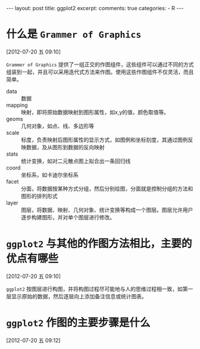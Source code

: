#+INFOJS_OPT: path:http://orgmode.org/org-info.js
#+INFOJS_OPT: toc:nil ltoc:t view:info mouse:underline buttons:nil
#+INFOJS_OPT: up:http://ericluo.github.com
#+INFOJS_OPT: home:http://ericluo.github.com
#+BEGIN_HTML
---
layout:      post
title:       ggplot2
excerpt:     
comments:    true
categories:  
  - R
---
#+END_HTML
* 什么是 =Grammer of Graphics=
[2012-07-20 五 09:10]

=Grammer of Graphics= 提供了一组正交的作图组件，这些组件可以通过不同的方式组装到一起，并且可以采用迭代式方法来作图。使用这些作图组件不仅灵活，而且简单。 

- data    :: 数据
- mapping :: 映射，即将原始数据映射到图形属性，如x,y的值，颜色取值等。
- geoms   :: 几何对象，如点、线、多边形等
- scale   :: 标度，负责映射后图形属性的显示方式，如图例和坐标刻度，其通过图例反映数据，及从图形到数据的反向映射
- stats   :: 统计变换，如对二元散点图上拟合出一条回归线
- coord   :: 坐标系，如卡迪尔坐标系
- facet   :: 分面，将数据按某种方式分组，然后分别绘图，分面就是控制分组的方法和图形的排列形式
- layer   :: 图层，将数据、映射、几何对象、统计变换等构成一个图层。图层允许用户逐步构建图形，并对单个图层进行修改。
 
* =ggplot2= 与其他的作图方法相比，主要的优点有哪些
[2012-07-20 五 09:10]

=ggplot2= 按图层进行构图，并将构图过程尽可能地与人的思维过程相一致，如第一层显示原始的数据，然后逐层向上添加备注信息或统计图表。

* =ggplot2= 作图的主要步骤是什么
[2012-07-20 五 09:12]
